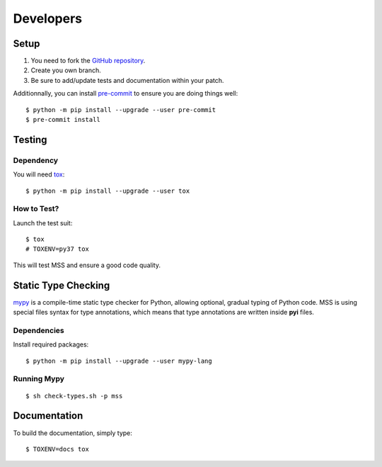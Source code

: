 .. highlight:: console

==========
Developers
==========

Setup
=====

1. You need to fork the `GitHub repository <https://github.com/BoboTiG/python-mss>`_.
2. Create you own branch.
3. Be sure to add/update tests and documentation within your patch.

Additionnally, you can install `pre-commit <http://pre-commit.com/>`_ to ensure you are doing things well::

    $ python -m pip install --upgrade --user pre-commit
    $ pre-commit install


Testing
=======

Dependency
----------

You will need `tox <https://pypi.org/project/tox/>`_::

    $ python -m pip install --upgrade --user tox


How to Test?
------------

Launch the test suit::

    $ tox
    # TOXENV=py37 tox

This will test MSS and ensure a good code quality.


Static Type Checking
====================

`mypy <http://mypy-lang.org/>`_ is a compile-time static type checker for Python, allowing optional, gradual typing of Python code.
MSS is using special files syntax for type annotations, which means that type annotations are written inside **pyi** files.


Dependencies
------------

Install required packages::

    $ python -m pip install --upgrade --user mypy-lang


Running Mypy
------------

::

    $ sh check-types.sh -p mss


Documentation
=============

To build the documentation, simply type::

    $ TOXENV=docs tox
